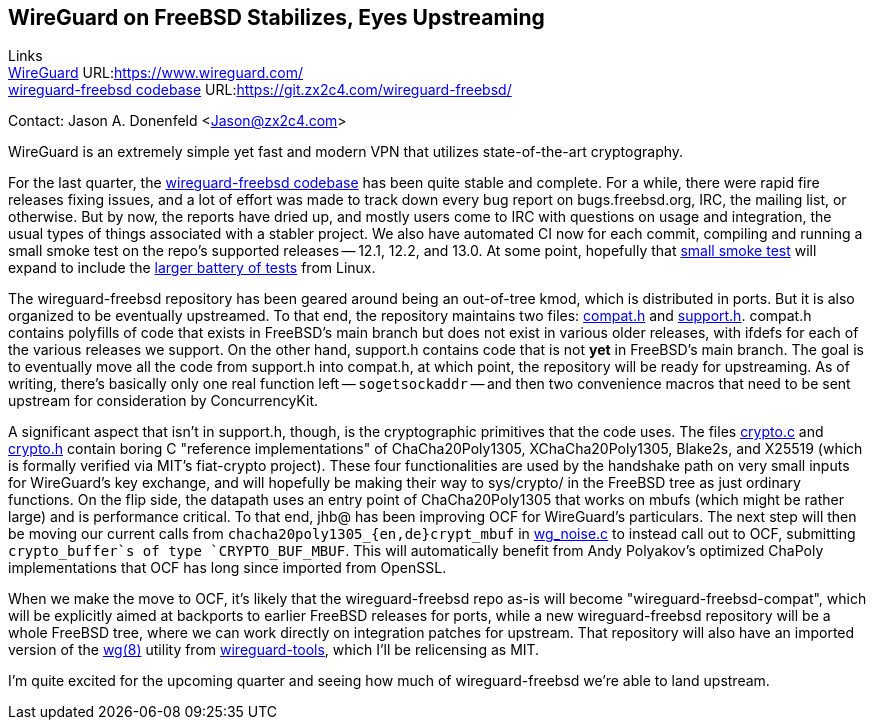 ## WireGuard on FreeBSD Stabilizes, Eyes Upstreaming

Links +
link:https://www.wireguard.com/[WireGuard] URL:link:https://www.wireguard.com/[https://www.wireguard.com/] +
link:https://git.zx2c4.com/wireguard-freebsd/[wireguard-freebsd codebase] URL:link:https://git.zx2c4.com/wireguard-freebsd/[https://git.zx2c4.com/wireguard-freebsd/] +

Contact: Jason A. Donenfeld <Jason@zx2c4.com>

WireGuard is an extremely simple yet fast and modern VPN that utilizes state-of-the-art cryptography.

For the last quarter, the https://git.zx2c4.com/wireguard-freebsd/[wireguard-freebsd codebase] has been quite stable and complete. For a while, there were rapid fire releases fixing issues, and a lot of effort was made to track down every bug report on bugs.freebsd.org, IRC, the mailing list, or otherwise. But by now, the reports have dried up, and mostly users come to IRC with questions on usage and integration, the usual types of things associated with a stabler project. We also have automated CI now for each commit, compiling and running a small smoke test on the repo's supported releases -- 12.1, 12.2, and 13.0. At some point, hopefully that https://git.zx2c4.com/wireguard-freebsd/tree/tests/netns.sh[small smoke test] will expand to include the https://git.zx2c4.com/wireguard-linux/tree/tools/testing/selftests/wireguard/netns.sh[larger battery of tests] from Linux.

The wireguard-freebsd repository has been geared around being an out-of-tree kmod, which is distributed in ports. But it is also organized to be eventually upstreamed. To that end, the repository maintains two files: https://git.zx2c4.com/wireguard-freebsd/tree/src/compat.h[compat.h] and https://git.zx2c4.com/wireguard-freebsd/tree/src/support.h[support.h]. compat.h contains polyfills of code that exists in FreeBSD's main branch but does not exist in various older releases, with ifdefs for each of the various releases we support. On the other hand, support.h contains code that is not *yet* in FreeBSD's main branch. The goal is to eventually move all the code from support.h into compat.h, at which point, the repository will be ready for upstreaming. As of writing, there's basically only one real function left -- `sogetsockaddr` -- and then two convenience macros that need to be sent upstream for consideration by ConcurrencyKit.

A significant aspect that isn't in support.h, though, is the cryptographic primitives that the code uses. The files https://git.zx2c4.com/wireguard-freebsd/tree/src/crypto.c[crypto.c] and https://git.zx2c4.com/wireguard-freebsd/tree/src/crypto.h[crypto.h] contain boring C "reference implementations" of ChaCha20Poly1305, XChaCha20Poly1305, Blake2s, and X25519 (which is formally verified via MIT's fiat-crypto project). These four functionalities are used by the handshake path on very small inputs for WireGuard's key exchange, and will hopefully be making their way to sys/crypto/ in the FreeBSD tree as just ordinary functions. On the flip side, the datapath uses an entry point of ChaCha20Poly1305 that works on mbufs (which might be rather large) and is performance critical. To that end, jhb@ has been improving OCF for WireGuard's particulars. The next step will then be moving our current calls from `chacha20poly1305_{en,de}crypt_mbuf` in https://git.zx2c4.com/wireguard-freebsd/tree/src/wg_noise.c[wg_noise.c] to instead call out to OCF, submitting `crypto_buffer`s of type `CRYPTO_BUF_MBUF`. This will automatically benefit from Andy Polyakov's optimized ChaPoly implementations that OCF has long since imported from OpenSSL.

When we make the move to OCF, it's likely that the wireguard-freebsd repo as-is will become "wireguard-freebsd-compat", which will be explicitly aimed at backports to earlier FreeBSD releases for ports, while a new wireguard-freebsd repository will be a whole FreeBSD tree, where we can work directly on integration patches for upstream. That repository will also have an imported version of the https://man7.org/linux/man-pages/man8/wg.8.html[wg(8)] utility from https://git.zx2c4.com/wireguard-tools/about/[wireguard-tools], which I'll be relicensing as MIT.

I'm quite excited for the upcoming quarter and seeing how much of wireguard-freebsd we're able to land upstream.
